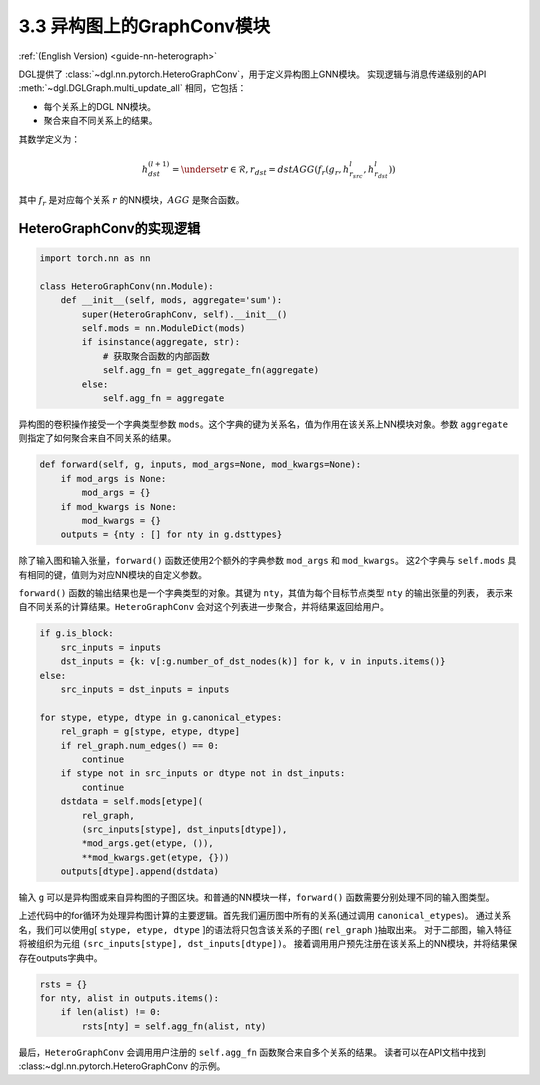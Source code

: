 .. _guide_cn-nn-heterograph:

3.3 异构图上的GraphConv模块
--------------------------------

:ref:`(English Version) <guide-nn-heterograph>`

DGL提供了 :class:`~dgl.nn.pytorch.HeteroGraphConv`，用于定义异构图上GNN模块。
实现逻辑与消息传递级别的API :meth:`~dgl.DGLGraph.multi_update_all` 相同，它包括：

-  每个关系上的DGL NN模块。
-  聚合来自不同关系上的结果。

其数学定义为：

.. math::  h_{dst}^{(l+1)} = \underset{r\in\mathcal{R}, r_{dst}=dst}{AGG} (f_r(g_r, h_{r_{src}}^l, h_{r_{dst}}^l))

其中 :math:`f_r` 是对应每个关系 :math:`r` 的NN模块，:math:`AGG` 是聚合函数。

HeteroGraphConv的实现逻辑
~~~~~~~~~~~~~~~~~~~~~~~~~~~~~~~~~

.. code::

    import torch.nn as nn

    class HeteroGraphConv(nn.Module):
        def __init__(self, mods, aggregate='sum'):
            super(HeteroGraphConv, self).__init__()
            self.mods = nn.ModuleDict(mods)
            if isinstance(aggregate, str):
                # 获取聚合函数的内部函数
                self.agg_fn = get_aggregate_fn(aggregate)
            else:
                self.agg_fn = aggregate

异构图的卷积操作接受一个字典类型参数 ``mods``。这个字典的键为关系名，值为作用在该关系上NN模块对象。参数 ``aggregate``
则指定了如何聚合来自不同关系的结果。

.. code::

    def forward(self, g, inputs, mod_args=None, mod_kwargs=None):
        if mod_args is None:
            mod_args = {}
        if mod_kwargs is None:
            mod_kwargs = {}
        outputs = {nty : [] for nty in g.dsttypes}

除了输入图和输入张量，``forward()`` 函数还使用2个额外的字典参数 ``mod_args`` 和 ``mod_kwargs``。
这2个字典与 ``self.mods`` 具有相同的键，值则为对应NN模块的自定义参数。

``forward()`` 函数的输出结果也是一个字典类型的对象。其键为 ``nty``，其值为每个目标节点类型 ``nty`` 的输出张量的列表，
表示来自不同关系的计算结果。``HeteroGraphConv`` 会对这个列表进一步聚合，并将结果返回给用户。

.. code::

          if g.is_block:
              src_inputs = inputs
              dst_inputs = {k: v[:g.number_of_dst_nodes(k)] for k, v in inputs.items()}
          else:
              src_inputs = dst_inputs = inputs

          for stype, etype, dtype in g.canonical_etypes:
              rel_graph = g[stype, etype, dtype]
              if rel_graph.num_edges() == 0:
                  continue
              if stype not in src_inputs or dtype not in dst_inputs:
                  continue
              dstdata = self.mods[etype](
                  rel_graph,
                  (src_inputs[stype], dst_inputs[dtype]),
                  *mod_args.get(etype, ()),
                  **mod_kwargs.get(etype, {}))
              outputs[dtype].append(dstdata)

输入 ``g`` 可以是异构图或来自异构图的子图区块。和普通的NN模块一样，``forward()`` 函数需要分别处理不同的输入图类型。

上述代码中的for循环为处理异构图计算的主要逻辑。首先我们遍历图中所有的关系(通过调用 ``canonical_etypes``)。
通过关系名，我们可以使用g[ ``stype, etype, dtype`` ]的语法将只包含该关系的子图( ``rel_graph`` )抽取出来。
对于二部图，输入特征将被组织为元组 ``(src_inputs[stype], dst_inputs[dtype])``。
接着调用用户预先注册在该关系上的NN模块，并将结果保存在outputs字典中。

.. code::

        rsts = {}
        for nty, alist in outputs.items():
            if len(alist) != 0:
                rsts[nty] = self.agg_fn(alist, nty)

最后，``HeteroGraphConv`` 会调用用户注册的 ``self.agg_fn`` 函数聚合来自多个关系的结果。
读者可以在API文档中找到 :class:~dgl.nn.pytorch.HeteroGraphConv 的示例。